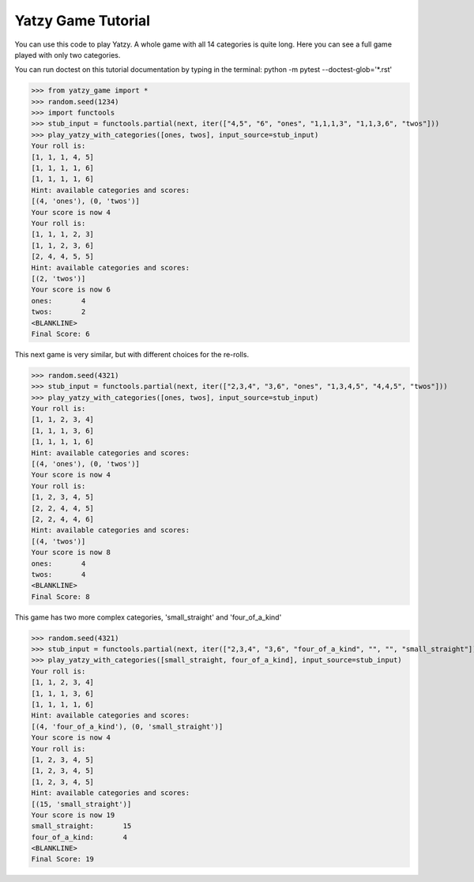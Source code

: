 ===================
Yatzy Game Tutorial
===================

You can use this code to play Yatzy. A whole game with all 14 categories
is quite long. Here you can see a full game played with only two categories.

You can run doctest on this tutorial documentation by typing in the terminal:
python -m pytest --doctest-glob='*.rst'

>>> from yatzy_game import *
>>> random.seed(1234)
>>> import functools
>>> stub_input = functools.partial(next, iter(["4,5", "6", "ones", "1,1,1,3", "1,1,3,6", "twos"]))
>>> play_yatzy_with_categories([ones, twos], input_source=stub_input)
Your roll is:
[1, 1, 1, 4, 5]
[1, 1, 1, 1, 6]
[1, 1, 1, 1, 6]
Hint: available categories and scores:
[(4, 'ones'), (0, 'twos')]
Your score is now 4
Your roll is:
[1, 1, 1, 2, 3]
[1, 1, 2, 3, 6]
[2, 4, 4, 5, 5]
Hint: available categories and scores:
[(2, 'twos')]
Your score is now 6
ones:       4
twos:       2
<BLANKLINE>
Final Score: 6

This next game is very similar, but with different choices for the re-rolls.

>>> random.seed(4321)
>>> stub_input = functools.partial(next, iter(["2,3,4", "3,6", "ones", "1,3,4,5", "4,4,5", "twos"]))
>>> play_yatzy_with_categories([ones, twos], input_source=stub_input)
Your roll is:
[1, 1, 2, 3, 4]
[1, 1, 1, 3, 6]
[1, 1, 1, 1, 6]
Hint: available categories and scores:
[(4, 'ones'), (0, 'twos')]
Your score is now 4
Your roll is:
[1, 2, 3, 4, 5]
[2, 2, 4, 4, 5]
[2, 2, 4, 4, 6]
Hint: available categories and scores:
[(4, 'twos')]
Your score is now 8
ones:       4
twos:       4
<BLANKLINE>
Final Score: 8

This game has two more complex categories, 'small_straight' and 'four_of_a_kind'

>>> random.seed(4321)
>>> stub_input = functools.partial(next, iter(["2,3,4", "3,6", "four_of_a_kind", "", "", "small_straight"]))
>>> play_yatzy_with_categories([small_straight, four_of_a_kind], input_source=stub_input)
Your roll is:
[1, 1, 2, 3, 4]
[1, 1, 1, 3, 6]
[1, 1, 1, 1, 6]
Hint: available categories and scores:
[(4, 'four_of_a_kind'), (0, 'small_straight')]
Your score is now 4
Your roll is:
[1, 2, 3, 4, 5]
[1, 2, 3, 4, 5]
[1, 2, 3, 4, 5]
Hint: available categories and scores:
[(15, 'small_straight')]
Your score is now 19
small_straight:       15
four_of_a_kind:       4
<BLANKLINE>
Final Score: 19